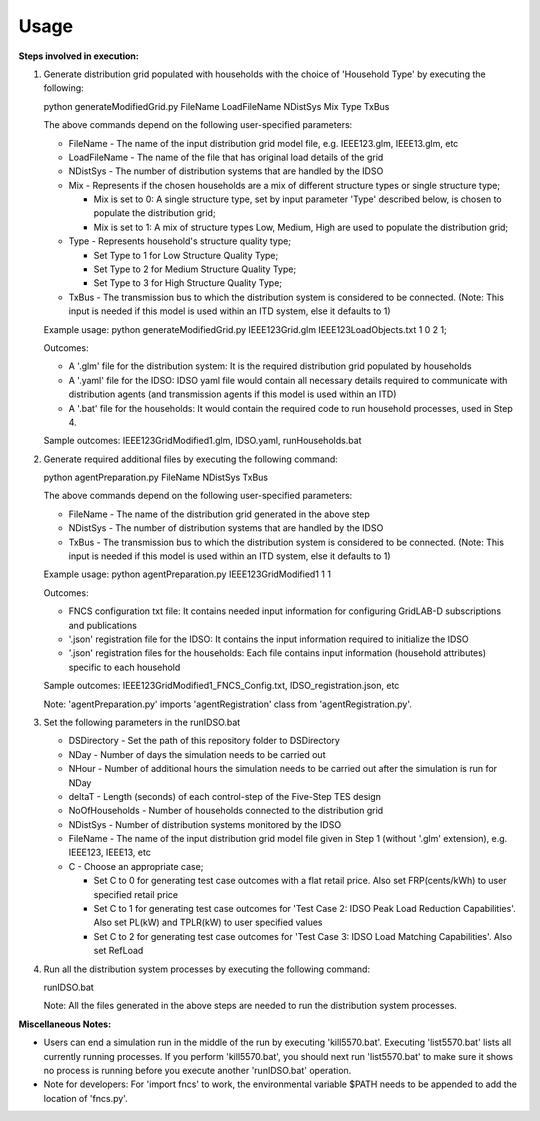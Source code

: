 =====
Usage
=====
**Steps involved in execution:**

#. Generate distribution grid populated with households with the choice of 'Household Type' by executing the following:

   python generateModifiedGrid.py FileName LoadFileName NDistSys Mix Type TxBus
   
   The above commands depend on the following user-specified parameters: 
   
   * FileName - The name of the input distribution grid model file, e.g. IEEE123.glm, IEEE13.glm, etc
   
   * LoadFileName - The name of the file that has original load details of the grid
   
   * NDistSys - The number of distribution systems that are handled by the IDSO
   
   * Mix - Represents if the chosen households are a mix of different structure types or single structure type;
     
     * Mix is set to 0: A single structure type, set by input parameter 'Type' described below, is chosen to populate the distribution grid;
     
     * Mix is set to 1: A mix of structure types Low, Medium, High are used to populate the distribution grid;
	 
   * Type - Represents household's structure quality type; 
     
     * Set Type to 1 for Low Structure Quality Type;
     
     * Set Type to 2 for Medium Structure Quality Type;
     
     * Set Type to 3 for High Structure Quality Type;
	   
   * TxBus - The transmission bus to which the distribution system is considered to be connected. (Note: This input is needed if this model is used within an ITD system, else it defaults to 1)
   
   Example usage: python generateModifiedGrid.py IEEE123Grid.glm IEEE123LoadObjects.txt 1 0 2 1;
   
   Outcomes:
   
   * A '.glm' file for the distribution system: It is the required distribution grid populated by households
   
   * A '.yaml' file for the IDSO: IDSO yaml file would contain all necessary details required to communicate with distribution agents (and transmission agents if this model is used within an ITD)
   
   * A '.bat' file for the households: It would contain the required code to run household processes, used in Step 4.
    
   Sample outcomes: IEEE123GridModified1.glm, IDSO.yaml, runHouseholds.bat
    
#. Generate required additional files by executing the following command:
   
   python agentPreparation.py FileName NDistSys TxBus
   
   The above commands depend on the following user-specified parameters: 
   
   * FileName - The name of the distribution grid generated in the above step
   
   * NDistSys - The number of distribution systems that are handled by the IDSO
   
   * TxBus - The transmission bus to which the distribution system is considered to be connected. (Note: This input is needed if this model is used within an ITD system, else it defaults to 1)
   
   Example usage: python agentPreparation.py IEEE123GridModified1 1 1
    		
   Outcomes: 
   
   * FNCS configuration txt file: It contains needed input information for configuring GridLAB-D subscriptions and publications
   
   * '.json' registration file for the IDSO: It contains the input information required to initialize the IDSO
   
   * '.json' registration files for the households: Each file contains input information (household attributes) specific to each household
   
   Sample outcomes: IEEE123GridModified1_FNCS_Config.txt, IDSO_registration.json, etc
   
   Note: 'agentPreparation.py' imports 'agentRegistration' class from 'agentRegistration.py'.
   
#. Set the following parameters in the runIDSO.bat
   
   * DSDirectory - Set the path of this repository folder to DSDirectory
   
   * NDay - Number of days the simulation needs to be carried out
   
   * NHour - Number of additional hours the simulation needs to be carried out after the simulation is run for NDay
   
   * deltaT - Length (seconds) of each control-step of the Five-Step TES design
   
   * NoOfHouseholds - Number of households connected to the distribution grid
   
   * NDistSys - Number of distribution systems monitored by the IDSO
   
   * FileName - The name of the input distribution grid model file given in Step 1 (without '.glm' extension), e.g. IEEE123, IEEE13, etc
   
   * C - Choose an appropriate case; 
     
     * Set C to 0 for generating test case outcomes with a flat retail price. Also set FRP(cents/kWh) to user specified retail price 
     
     * Set C to 1 for generating test case outcomes for 'Test Case 2: IDSO Peak Load Reduction Capabilities'. Also set PL(kW) and TPLR(kW) to user specified values
     
     * Set C to 2 for generating test case outcomes for 'Test Case 3: IDSO Load Matching Capabilities'. Also set RefLoad
   
	
#. Run all the distribution system processes by executing the following command:

   runIDSO.bat
   
   Note: All the files generated in the above steps are needed to run the distribution system processes.
   
**Miscellaneous Notes:** 

* Users can end a simulation run in the middle of the run by executing 'kill5570.bat'. Executing 'list5570.bat' lists all currently running processes. If you perform 'kill5570.bat', you should next run 'list5570.bat' to make sure it shows no process is running before you execute another 'runIDSO.bat' operation. 
* Note for developers: For 'import fncs' to work, the environmental variable $PATH needs to be appended to add the location of 'fncs.py'.

